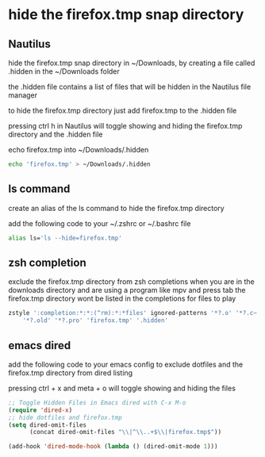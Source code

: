 #+STARTUP: content
* hide the firefox.tmp snap directory
** Nautilus

hide the firefox.tmp snap directory in ~/Downloads,
by creating a file called .hidden in the ~/Downloads folder

the .hidden file contains a list of files that will be hidden in the Nautilus file manager

to hide the firefox.tmp directory just add firefox.tmp to the .hidden file

pressing ctrl h in Nautilus will toggle showing and hiding the firefox.tmp directory
and the .hidden file

echo firefox.tmp into ~/Downloads/.hidden

#+begin_src sh
echo 'firefox.tmp' > ~/Downloads/.hidden
#+end_src

** ls command

create an alias of the ls command to hide the firefox.tmp directory

add the following code to your ~/.zshrc or ~/.bashrc file

#+begin_src sh
alias ls='ls --hide=firefox.tmp'
#+end_src

** zsh completion

exclude the firefox.tmp directory from zsh completions
when you are in the downloads directory and are using a program like mpv and press tab
the firefox.tmp directory wont be listed in the completions for files to play

#+begin_src sh
zstyle ':completion:*:*:(^rm):*:*files' ignored-patterns '*?.o' '*?.c~' \
    '*?.old' '*?.pro' 'firefox.tmp' '.hidden'
#+end_src

** emacs dired

add the following code to your emacs config
to exclude dotfiles and the firefox.tmp directory from dired listing

pressing ctrl + x and meta + o will toggle showing and hiding the files

#+begin_src emacs-lisp
;; Toggle Hidden Files in Emacs dired with C-x M-o
(require 'dired-x)
;; hide dotfiles and firefox.tmp
(setq dired-omit-files
      (concat dired-omit-files "\\|^\\..+$\\|firefox.tmp$"))

(add-hook 'dired-mode-hook (lambda () (dired-omit-mode 1)))
#+end_src

